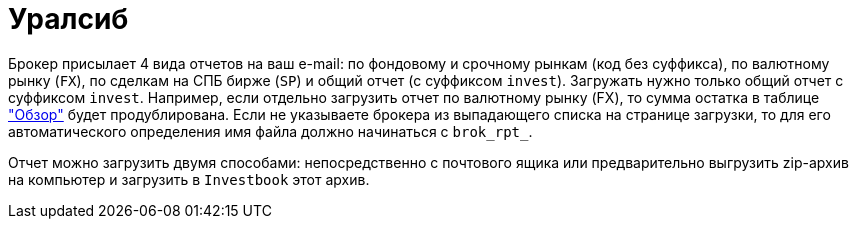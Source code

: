 = Уралсиб

Брокер присылает 4 вида отчетов на ваш e-mail: по фондовому и срочному рынкам (код без суффикса),
по валютному рынку (`FX`), по сделкам на СПБ бирже (`SP`) и общий отчет (с суффиксом `invest`). Загружать нужно только
общий отчет с суффиксом `invest`. Например, если отдельно загрузить отчет по валютному рынку (FX), то сумма остатка
в таблице <<portfolio-analysis.adoc#,"Обзор">> будет продублирована. Если не указываете брокера из выпадающего списка
на странице загрузки, то для его автоматического определения имя файла должно начинаться с `brok_rpt_`.

Отчет можно загрузить двумя способами: непосредственно с почтового ящика или предварительно выгрузить zip-архив
на компьютер и загрузить в `Investbook` этот архив.